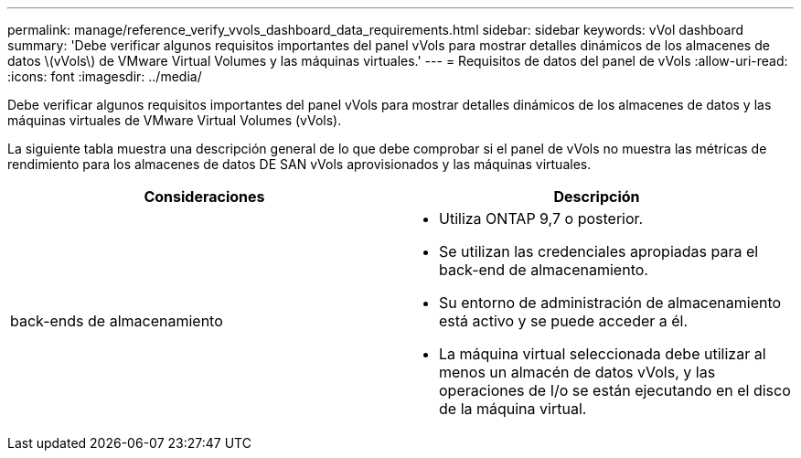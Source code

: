 ---
permalink: manage/reference_verify_vvols_dashboard_data_requirements.html 
sidebar: sidebar 
keywords: vVol dashboard 
summary: 'Debe verificar algunos requisitos importantes del panel vVols para mostrar detalles dinámicos de los almacenes de datos \(vVols\) de VMware Virtual Volumes y las máquinas virtuales.' 
---
= Requisitos de datos del panel de vVols
:allow-uri-read: 
:icons: font
:imagesdir: ../media/


[role="lead"]
Debe verificar algunos requisitos importantes del panel vVols para mostrar detalles dinámicos de los almacenes de datos y las máquinas virtuales de VMware Virtual Volumes (vVols).

La siguiente tabla muestra una descripción general de lo que debe comprobar si el panel de vVols no muestra las métricas de rendimiento para los almacenes de datos DE SAN vVols aprovisionados y las máquinas virtuales.

|===
| *Consideraciones* | *Descripción* 


 a| 
back-ends de almacenamiento
 a| 
* Utiliza ONTAP 9,7 o posterior.
* Se utilizan las credenciales apropiadas para el back-end de almacenamiento.
* Su entorno de administración de almacenamiento está activo y se puede acceder a él.
* La máquina virtual seleccionada debe utilizar al menos un almacén de datos vVols, y las operaciones de I/o se están ejecutando en el disco de la máquina virtual.


|===